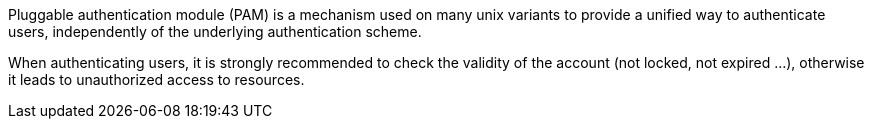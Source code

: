 Pluggable authentication module (PAM) is a mechanism used on many unix variants to provide a unified way to authenticate users, independently of the underlying authentication scheme.


When authenticating users, it is strongly recommended to check the validity of the account (not locked, not expired ...), otherwise it leads to unauthorized access to resources. 
